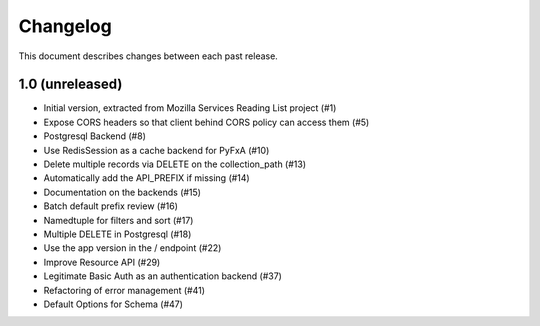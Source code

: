 Changelog
=========

This document describes changes between each past release.


1.0 (unreleased)
----------------

- Initial version, extracted from Mozilla Services Reading List project (#1)
- Expose CORS headers so that client behind CORS policy can access them (#5)
- Postgresql Backend (#8)
- Use RedisSession as a cache backend for PyFxA (#10)
- Delete multiple records via DELETE on the collection_path (#13)
- Automatically add the API_PREFIX if missing (#14)
- Documentation on the backends (#15)
- Batch default prefix review (#16)
- Namedtuple for filters and sort (#17)
- Multiple DELETE in Postgresql (#18)
- Use the app version in the / endpoint (#22)
- Improve Resource API (#29)
- Legitimate Basic Auth as an authentication backend (#37)
- Refactoring of error management (#41)
- Default Options for Schema (#47)
